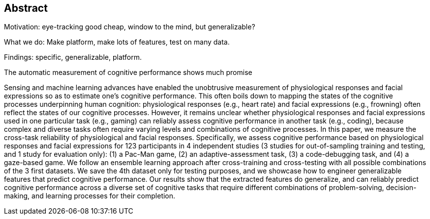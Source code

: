 [abstract]
== Abstract

Motivation: eye-tracking good cheap, window to the mind, but generalizable?

What we do: Make platform, make lots of features, test on many data.

Findings: specific, generalizable, platform.




The automatic measurement of cognitive performance shows much promise




Sensing and machine learning advances have enabled the unobtrusive measurement of physiological responses and facial expressions so as to estimate one’s cognitive performance. This often boils down to mapping the states of the cognitive processes underpinning human cognition: physiological responses (e.g., heart rate) and facial expressions (e.g., frowning) often reflect the states of our cognitive processes. However, it remains unclear whether physiological responses and facial expressions used in one particular task (e.g., gaming) can reliably assess cognitive performance in another task (e.g., coding), because complex and diverse tasks often require varying levels and combinations of cognitive processes. In this paper, we measure the cross-task reliability of physiological and facial responses. Specifically, we assess cognitive performance based on physiological responses and facial expressions for 123 participants in 4 independent studies (3 studies for out-of-sampling training and testing, and 1 study for evaluation only): (1) a Pac-Man game, (2) an adaptive-assessment task, (3) a code-debugging task, and (4) a gaze-based game. We follow an ensemble learning approach after cross-training and cross-testing with all possible combinations of the 3 first datasets. We save the 4th dataset only for testing purposes, and we showcase how to engineer generalizable features that predict cognitive performance. Our results show that the extracted features do generalize, and can reliably predict cognitive performance across a diverse set of cognitive tasks that require different combinations of problem-solving, decision-making, and learning processes for their completion.